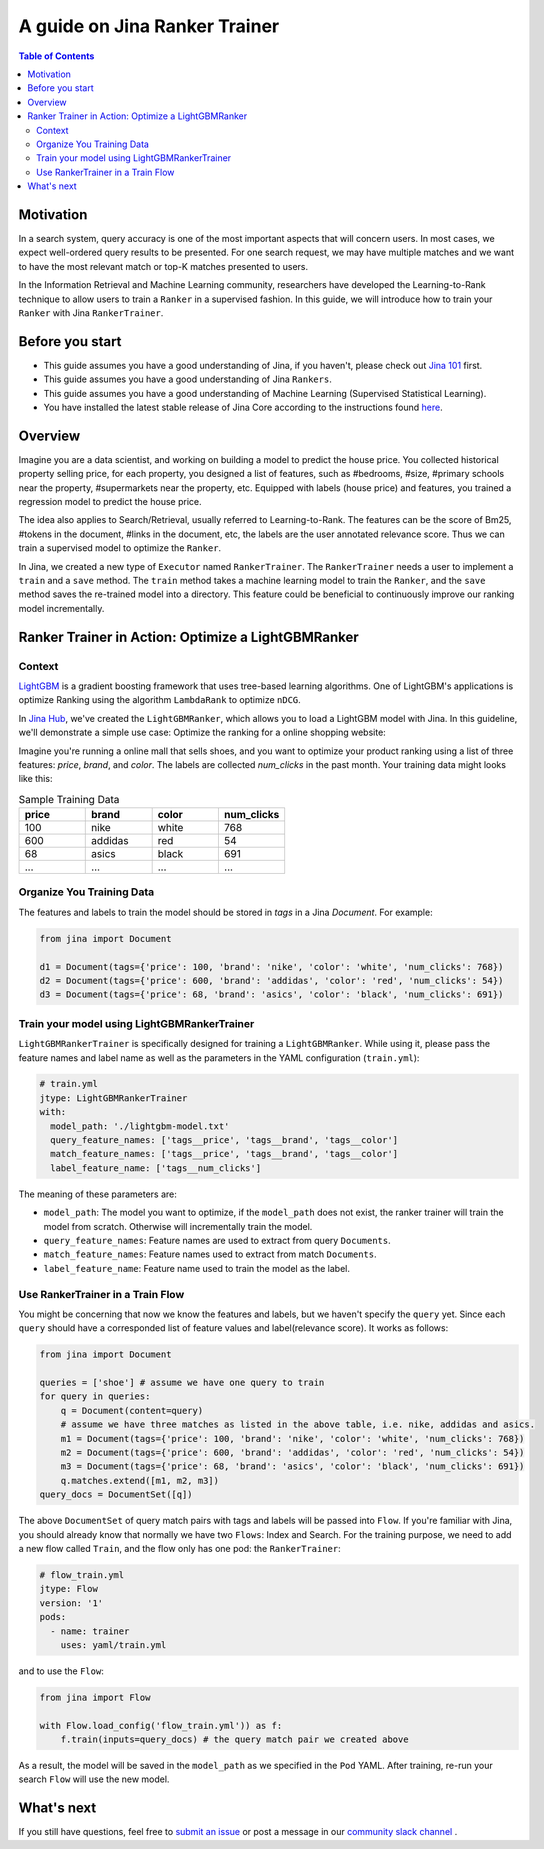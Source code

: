 ===============================
A guide on Jina Ranker Trainer
===============================

.. meta::
   :description: A guide on Jina Ranker Trainer
   :keywords: Jina, Ranker Trainer

.. contents:: Table of Contents
    :depth: 2

Motivation
--------------------

In a search system, query accuracy is one of the most important aspects that will concern users.
In most cases, we expect well-ordered query results to be presented.
For one search request, we may have multiple matches and we want to have the most relevant match or top-K matches presented to users.

In the Information Retrieval and Machine Learning community,
researchers have developed the Learning-to-Rank technique to allow users to train a ``Ranker`` in a supervised fashion.
In this guide, we will introduce how to train your ``Ranker`` with Jina ``RankerTrainer``.


Before you start
-------------------

* This guide assumes you have a good understanding of Jina, if you haven't, please check out `Jina 101 <https://101.jina.ai>`_ first.
* This guide assumes you have a good understanding of Jina ``Rankers``.
* This guide assumes you have a good understanding of Machine Learning (Supervised Statistical Learning).
* You have installed the latest stable release of Jina Core according to the instructions found `here <https://docs.jina.ai/chapters/core/setup/index.html>`_.

Overview
-----------------

Imagine you are a data scientist, and working on building a model to predict the house price.
You collected historical property selling price,
for each property, you designed a list of features, such as #bedrooms, #size, #primary schools near the property, #supermarkets near the property, etc.
Equipped with labels (house price) and features,
you trained a regression model to predict the house price.

The idea also applies to Search/Retrieval,
usually referred to Learning-to-Rank.
The features can be the score of Bm25, #tokens in the document, #links in the document, etc,
the labels are the user annotated relevance score.
Thus we can train a supervised model to optimize the ``Ranker``.

In Jina, we created a new type of ``Executor`` named ``RankerTrainer``.
The ``RankerTrainer`` needs a user to implement a ``train`` and a ``save`` method.
The ``train`` method takes a machine learning model to train the ``Ranker``,
and the ``save`` method saves the re-trained model into a directory.
This feature could be beneficial to continuously improve our ranking model incrementally.

Ranker Trainer in Action: Optimize a LightGBMRanker
---------------------------------------------------

Context
^^^^^^^

`LightGBM <https://lightgbm.readthedocs.io/en/latest/index.html#>`_ is a gradient boosting framework that uses tree-based learning algorithms.
One of LightGBM's applications is optimize Ranking using the algorithm ``LambdaRank`` to optimize ``nDCG``.

In `Jina Hub <https://github.com/jina-ai/jina-hub/tree/master/rankers/LightGBMRanker>`_, we've created the ``LightGBMRanker``, which allows you to load a LightGBM model with Jina.
In this guideline, we'll demonstrate a simple use case: Optimize the ranking for a online shopping website:

Imagine you're running a online mall that sells shoes, and you want to optimize your product ranking using a list of three features:
`price`, `brand`, and `color`.
The labels are collected `num_clicks` in the past month.
Your training data might looks like this:

.. list-table:: Sample Training Data
   :widths: 50 50 50 50
   :header-rows: 1

   * - price
     - brand
     - color
     - num_clicks
   * - 100
     - nike
     - white
     - 768
   * - 600
     - addidas
     - red
     - 54
   * - 68
     - asics
     - black
     - 691
   * - ...
     - ...
     - ...
     - ...

Organize You Training Data
^^^^^^^^^^^^^^^^^^^^^^^^^^^

The features and labels to train the model should be stored in `tags` in a Jina `Document`.
For example:

.. highlight:: python
.. code-block:: python

    from jina import Document

    d1 = Document(tags={'price': 100, 'brand': 'nike', 'color': 'white', 'num_clicks': 768})
    d2 = Document(tags={'price': 600, 'brand': 'addidas', 'color': 'red', 'num_clicks': 54})
    d3 = Document(tags={'price': 68, 'brand': 'asics', 'color': 'black', 'num_clicks': 691})

Train your model using LightGBMRankerTrainer
^^^^^^^^^^^^^^^^^^^^^^^^^^^^^^^^^^^^^^^^^^^^^

``LightGBMRankerTrainer`` is specifically designed for training a ``LightGBMRanker``.
While using it, please pass the feature names and label name as well as the parameters in the YAML configuration (``train.yml``):

.. highlight:: yaml
.. code-block:: yaml

    # train.yml
    jtype: LightGBMRankerTrainer
    with:
      model_path: './lightgbm-model.txt'
      query_feature_names: ['tags__price', 'tags__brand', 'tags__color']
      match_feature_names: ['tags__price', 'tags__brand', 'tags__color']
      label_feature_name: ['tags__num_clicks']

The meaning of these parameters are:

* ``model_path``: The model you want to optimize, if the ``model_path`` does not exist, the ranker trainer will train the model from scratch. Otherwise will incrementally train the model.
* ``query_feature_names``: Feature names are used to extract from query ``Documents``.
* ``match_feature_names``: Feature names used to extract from match ``Documents``.
* ``label_feature_name``: Feature name used to train the model as the label.

Use RankerTrainer in a Train Flow
^^^^^^^^^^^^^^^^^^^^^^^^^^^^^^^^^^^

You might be concerning that now we know the features and labels,
but we haven't specify the ``query`` yet.
Since each ``query`` should have a corresponded list of feature values and label(relevance score).
It works as follows:

.. highlight:: python
.. code-block:: python

    from jina import Document

    queries = ['shoe'] # assume we have one query to train
    for query in queries:
        q = Document(content=query)
        # assume we have three matches as listed in the above table, i.e. nike, addidas and asics.
        m1 = Document(tags={'price': 100, 'brand': 'nike', 'color': 'white', 'num_clicks': 768})
        m2 = Document(tags={'price': 600, 'brand': 'addidas', 'color': 'red', 'num_clicks': 54})
        m3 = Document(tags={'price': 68, 'brand': 'asics', 'color': 'black', 'num_clicks': 691})
        q.matches.extend([m1, m2, m3])
    query_docs = DocumentSet([q])

The above ``DocumentSet`` of query match pairs with tags and labels will be passed into ``Flow``.
If you're familiar with Jina, you should already know that normally we have two ``Flows``: Index and Search.
For the training purpose, we need to add a new flow called ``Train``, and the flow only has one pod: the ``RankerTrainer``:

.. highlight:: yaml
.. code-block:: yaml

    # flow_train.yml
    jtype: Flow
    version: '1'
    pods:
      - name: trainer
        uses: yaml/train.yml

and to use the ``Flow``:

.. highlight:: python
.. code-block:: python

    from jina import Flow

    with Flow.load_config('flow_train.yml')) as f:
        f.train(inputs=query_docs) # the query match pair we created above

As a result, the model will be saved in the ``model_path`` as we specified in the ``Pod`` YAML.
After training, re-run your search ``Flow`` will use the new model.

What's next
-----------------

If you still have questions, feel free to `submit an issue <https://github.com/jina-ai/jina/issues>`_ or post a message in our `community slack channel <https://slack.jina.ai>`_ .